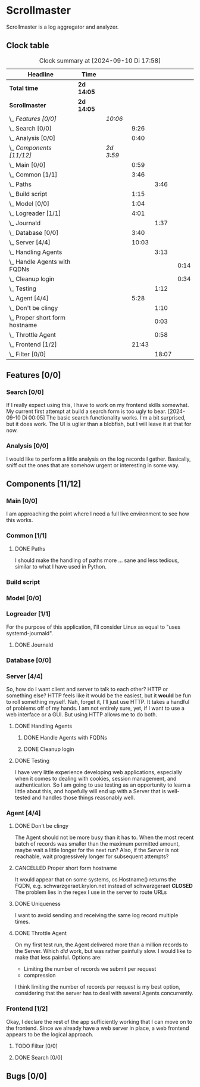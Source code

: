 # -*- mode: org; fill-column: 78; -*-
# Time-stamp: <2024-09-10 17:58:28 krylon>
#
#+TAGS: internals(i) ui(u) bug(b) feature(f)
#+TAGS: database(d) design(e), meditation(m)
#+TAGS: optimize(o) refactor(r) cleanup(c)
#+TODO: TODO(t)  RESEARCH(r) IMPLEMENT(i) TEST(e) | DONE(d) FAILED(f) CANCELLED(c)
#+TODO: MEDITATE(m) PLANNING(p) | SUSPENDED(s)
#+PRIORITIES: A G D

* Scrollmaster
  Scrollmaster is a log aggregator and analyzer.
** Clock table
   #+BEGIN: clocktable :scope file :maxlevel 202 :emphasize t
   #+CAPTION: Clock summary at [2024-09-10 Di 17:58]
   | Headline                           | Time       |           |       |       |      |
   |------------------------------------+------------+-----------+-------+-------+------|
   | *Total time*                       | *2d 14:05* |           |       |       |      |
   |------------------------------------+------------+-----------+-------+-------+------|
   | *Scrollmaster*                     | *2d 14:05* |           |       |       |      |
   | \_  /Features [0/0]/               |            | /10:06/   |       |       |      |
   | \_    Search [0/0]                 |            |           |  9:26 |       |      |
   | \_    Analysis [0/0]               |            |           |  0:40 |       |      |
   | \_  /Components [11/12]/           |            | /2d 3:59/ |       |       |      |
   | \_    Main [0/0]                   |            |           |  0:59 |       |      |
   | \_    Common [1/1]                 |            |           |  3:46 |       |      |
   | \_      Paths                      |            |           |       |  3:46 |      |
   | \_    Build script                 |            |           |  1:15 |       |      |
   | \_    Model [0/0]                  |            |           |  1:04 |       |      |
   | \_    Logreader [1/1]              |            |           |  4:01 |       |      |
   | \_      Journald                   |            |           |       |  1:37 |      |
   | \_    Database [0/0]               |            |           |  3:40 |       |      |
   | \_    Server [4/4]                 |            |           | 10:03 |       |      |
   | \_      Handling Agents            |            |           |       |  3:13 |      |
   | \_        Handle Agents with FQDNs |            |           |       |       | 0:14 |
   | \_        Cleanup login            |            |           |       |       | 0:34 |
   | \_      Testing                    |            |           |       |  1:12 |      |
   | \_    Agent [4/4]                  |            |           |  5:28 |       |      |
   | \_      Don't be clingy            |            |           |       |  1:10 |      |
   | \_      Proper short form hostname |            |           |       |  0:03 |      |
   | \_      Throttle Agent             |            |           |       |  0:58 |      |
   | \_    Frontend [1/2]               |            |           | 21:43 |       |      |
   | \_      Filter [0/0]               |            |           |       | 18:07 |      |
   #+END:
** Features [0/0]
   :PROPERTIES:
   :COOKIE_DATA: todo recursive
   :VISIBILITY: children
   :END:
*** Search [0/0]
    :PROPERTIES:
    :COOKIE_DATA: todo recursive
    :VISIBILITY: children
    :END:
    :LOGBOOK:
    CLOCK: [2024-09-09 Mo 23:09]--[2024-09-09 Mo 23:55] =>  0:46
    CLOCK: [2024-09-09 Mo 22:24]--[2024-09-09 Mo 22:45] =>  0:21
    CLOCK: [2024-09-09 Mo 19:45]--[2024-09-09 Mo 22:14] =>  2:29
    CLOCK: [2024-09-07 Sa 16:10]--[2024-09-07 Sa 19:28] =>  3:18
    CLOCK: [2024-09-07 Sa 14:50]--[2024-09-07 Sa 16:10] =>  1:20
    CLOCK: [2024-09-07 Sa 14:09]--[2024-09-07 Sa 14:47] =>  0:38
    CLOCK: [2024-09-07 Sa 11:17]--[2024-09-07 Sa 11:35] =>  0:18
    CLOCK: [2024-09-07 Sa 10:50]--[2024-09-07 Sa 11:06] =>  0:16
    :END:
    If I really expect using this, I have to work on my frontend skills
    somewhat. My current first attempt at build a search form is too ugly to
    bear.
    [2024-09-10 Di 00:05]
    The basic search functionality works. I'm a bit surprised, but it does
    work. The UI is uglier than a blobfish, but I will leave it at that for
    now.
*** Analysis [0/0]
    :LOGBOOK:
    CLOCK: [2024-09-10 Di 17:10]--[2024-09-10 Di 17:50] =>  0:40
    :END:
    I would like to perform a little analysis on the log records I
    gather. Basically, sniff out the ones that are somehow urgent or
    interesting in some way.
** Components [11/12]
   :PROPERTIES:
   :COOKIE_DATA: todo recursive
   :VISIBILITY: children
   :END:
*** Main [0/0]
    :LOGBOOK:
    CLOCK: [2024-09-03 Di 18:21]--[2024-09-03 Di 19:20] =>  0:59
    :END:
    I am approaching the point where I need a full live environment to see how
    this works.
*** Common [1/1]
**** DONE Paths
     CLOSED: [2024-08-31 Sa 01:07]
     :LOGBOOK:
     CLOCK: [2024-08-22 Do 17:46]--[2024-08-22 Do 18:20] =>  0:34
     CLOCK: [2024-08-21 Mi 17:45]--[2024-08-21 Mi 20:57] =>  3:12
     :END:
     I should make the handling of paths more ... sane and less tedious,
     similar to what I have used in Python.
*** Build script
    :LOGBOOK:
    CLOCK: [2024-08-14 Mi 22:20]--[2024-08-14 Mi 23:35] =>  1:15
    :END:
*** Model [0/0]
    :LOGBOOK:
    CLOCK: [2024-08-13 Di 21:05]--[2024-08-13 Di 22:09] =>  1:04
    :END:
*** Logreader [1/1]
    :PROPERTIES:
    :COOKIE_DATA: todo recursive
    :VISIBILITY: children
    :END:
    :LOGBOOK:
    CLOCK: [2024-08-15 Do 20:14]--[2024-08-15 Do 22:38] =>  2:24
    :END:
    For the purpose of this application, I'll consider Linux as equal to "uses
    systemd-journald".
**** DONE Journald
     CLOSED: [2024-08-19 Mo 19:54]
     :LOGBOOK:
     CLOCK: [2024-08-19 Mo 18:45]--[2024-08-19 Mo 19:54] =>  1:09
     CLOCK: [2024-08-18 So 19:44]--[2024-08-18 So 20:12] =>  0:28
     :END:
*** Database [0/0]
    :LOGBOOK:
    CLOCK: [2024-08-30 Fr 23:21]--[2024-08-30 Fr 23:49] =>  0:28
    CLOCK: [2024-08-15 Do 19:15]--[2024-08-15 Do 19:57] =>  0:42
    CLOCK: [2024-08-14 Mi 19:21]--[2024-08-14 Mi 20:53] =>  1:32
    CLOCK: [2024-08-14 Mi 18:40]--[2024-08-14 Mi 19:15] =>  0:35
    CLOCK: [2024-08-14 Mi 18:26]--[2024-08-14 Mi 18:29] =>  0:03
    CLOCK: [2024-08-14 Mi 02:35]--[2024-08-14 Mi 02:55] =>  0:20
    :END:
*** Server [4/4]
    :PROPERTIES:
    :COOKIE_DATA: todo recursive
    :VISIBILITY: children
    :END:
    :LOGBOOK:
    CLOCK: [2024-08-25 So 21:40]--[2024-08-25 So 23:25] =>  1:45
    CLOCK: [2024-08-25 So 18:02]--[2024-08-25 So 19:05] =>  1:03
    CLOCK: [2024-08-20 Di 18:01]--[2024-08-20 Di 20:51] =>  2:50
    :END:
    So, how do I want client and server to talk to each other? HTTP or
    something else? HTTP feels like it would be the easiest, but it *would* be
    fun to roll something myself.
    Nah, forget it, I'll just use HTTP. It takes a handful of problems off of
    my hands.
    I am not entirely sure, yet, if I want to use a web interface or a
    GUI. But using HTTP allows me to do both.
**** DONE Handling Agents
     CLOSED: [2024-09-02 Mo 19:58]
     :LOGBOOK:
     CLOCK: [2024-08-30 Fr 23:50]--[2024-08-31 Sa 00:21] =>  0:31
     CLOCK: [2024-08-30 Fr 17:14]--[2024-08-30 Fr 18:42] =>  1:28
     CLOCK: [2024-08-28 Mi 22:27]--[2024-08-28 Mi 22:32] =>  0:05
     CLOCK: [2024-08-28 Mi 21:24]--[2024-08-28 Mi 21:45] =>  0:21
     :END:
***** DONE Handle Agents with FQDNs
      CLOSED: [2024-09-04 Mi 13:44]
      :LOGBOOK:
      CLOCK: [2024-09-04 Mi 13:30]--[2024-09-04 Mi 13:44] =>  0:14
      :END:
***** DONE Cleanup login
      CLOSED: [2024-09-02 Mo 19:57]
      :LOGBOOK:
      CLOCK: [2024-08-31 Sa 16:26]--[2024-08-31 Sa 17:00] =>  0:34
      :END:
**** DONE Testing
     CLOSED: [2024-09-02 Mo 19:57]
     :LOGBOOK:
     CLOCK: [2024-08-31 Sa 13:35]--[2024-08-31 Sa 14:03] =>  0:28
     CLOCK: [2024-08-27 Di 14:37]--[2024-08-27 Di 15:04] =>  0:27
     CLOCK: [2024-08-25 So 23:25]--[2024-08-25 So 23:42] =>  0:17
     :END:
     I have very little experience developing web applications, especially
     when it comes to dealing with cookies, session management, and
     authentication.
     So I am going to use testing as an opportunity to learn a little about this,
     and hopefully will end up with a Server that is well-tested and handles
     those things reasonably well.
*** Agent [4/4]
    :PROPERTIES:
    :COOKIE_DATA: todo recursive
    :VISIBILITY: children
    :END:
    :LOGBOOK:
    CLOCK: [2024-09-02 Mo 18:16]--[2024-09-02 Mo 19:56] =>  1:40
    CLOCK: [2024-08-31 Sa 15:50]--[2024-08-31 Sa 16:26] =>  0:36
    CLOCK: [2024-08-31 Sa 14:45]--[2024-08-31 Sa 15:46] =>  1:01
    :END:
**** DONE Don't be clingy
     CLOSED: [2024-09-04 Mi 14:59]
     :LOGBOOK:
     CLOCK: [2024-09-04 Mi 13:49]--[2024-09-04 Mi 14:59] =>  1:10
     :END:
     The Agent should not be more busy than it has to. When the most recent
     batch of records was smaller than the maximum permitted amount, maybe
     wait a little longer for the next run?
     Also, if the Server is not reachable, wait progressively longer for
     subsequent attempts?
**** CANCELLED Proper short form hostname
     CLOSED: [2024-09-04 Mi 13:29]
     :LOGBOOK:
     CLOCK: [2024-09-04 Mi 13:26]--[2024-09-04 Mi 13:29] =>  0:03
     :END:
     It would appear that on some systems, os.Hostname() returns the FQDN,
     e.g. schwarzgeraet.krylon.net instead of schwarzgeraet
     *CLOSED* The problem lies in the regex I use in the server to route URLs
**** DONE Uniqueness
     CLOSED: [2024-09-04 Mi 13:15]
     I want to avoid sending and receiving the same log record multiple times.
**** DONE Throttle Agent
     CLOSED: [2024-09-03 Di 20:40]
     :LOGBOOK:
     CLOCK: [2024-09-03 Di 19:41]--[2024-09-03 Di 20:39] =>  0:58
     :END:
     On my first test run, the Agent delivered more than a million records to
     the Server. Which /did/ work, but was rather painfully slow.
     I would like to make that less painful.
     Options are:
     - Limiting the number of records we submit per request
     - compression
     I think limiting the number of records per request is my best option,
     considering that the server has to deal with several Agents concurrently.
*** Frontend [1/2]
    :LOGBOOK:
    CLOCK: [2024-09-05 Do 23:56]--[2024-09-05 Do 23:57] =>  0:01
    CLOCK: [2024-09-05 Do 22:05]--[2024-09-05 Do 23:50] =>  1:45
    CLOCK: [2024-09-05 Do 20:07]--[2024-09-05 Do 21:57] =>  1:50
    :END:
    Okay, I declare the rest of the app sufficiently working that I can move
    on to the frontend. Since we already have a web server in place, a web
    frontend appears to be the logical approach.
**** TODO Filter [0/0]
     :LOGBOOK:
     CLOCK: [2024-09-06 Fr 16:59]--[2024-09-07 Sa 11:06] => 18:07
     :END:
**** DONE Search [0/0]
     CLOSED: [2024-09-09 Mo 23:56]
** Bugs [0/0]
   :PROPERTIES:
   :COOKIE_DATA: todo recursive
   :VISIBILITY: children
   :END:
